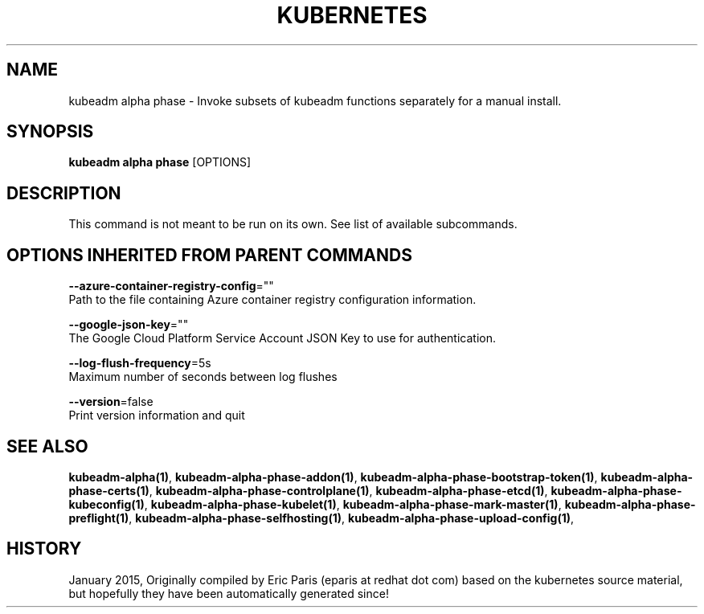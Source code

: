 .TH "KUBERNETES" "1" " kubernetes User Manuals" "Eric Paris" "Jan 2015"  ""


.SH NAME
.PP
kubeadm alpha phase \- Invoke subsets of kubeadm functions separately for a manual install.


.SH SYNOPSIS
.PP
\fBkubeadm alpha phase\fP [OPTIONS]


.SH DESCRIPTION
.PP
This command is not meant to be run on its own. See list of available subcommands.


.SH OPTIONS INHERITED FROM PARENT COMMANDS
.PP
\fB\-\-azure\-container\-registry\-config\fP=""
    Path to the file containing Azure container registry configuration information.

.PP
\fB\-\-google\-json\-key\fP=""
    The Google Cloud Platform Service Account JSON Key to use for authentication.

.PP
\fB\-\-log\-flush\-frequency\fP=5s
    Maximum number of seconds between log flushes

.PP
\fB\-\-version\fP=false
    Print version information and quit


.SH SEE ALSO
.PP
\fBkubeadm\-alpha(1)\fP, \fBkubeadm\-alpha\-phase\-addon(1)\fP, \fBkubeadm\-alpha\-phase\-bootstrap\-token(1)\fP, \fBkubeadm\-alpha\-phase\-certs(1)\fP, \fBkubeadm\-alpha\-phase\-controlplane(1)\fP, \fBkubeadm\-alpha\-phase\-etcd(1)\fP, \fBkubeadm\-alpha\-phase\-kubeconfig(1)\fP, \fBkubeadm\-alpha\-phase\-kubelet(1)\fP, \fBkubeadm\-alpha\-phase\-mark\-master(1)\fP, \fBkubeadm\-alpha\-phase\-preflight(1)\fP, \fBkubeadm\-alpha\-phase\-selfhosting(1)\fP, \fBkubeadm\-alpha\-phase\-upload\-config(1)\fP,


.SH HISTORY
.PP
January 2015, Originally compiled by Eric Paris (eparis at redhat dot com) based on the kubernetes source material, but hopefully they have been automatically generated since!
